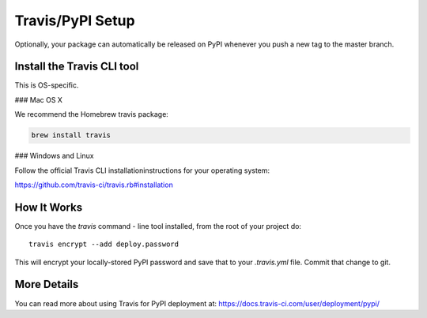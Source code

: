 .. _travis-pypi-setup:


Travis/PyPI Setup
=================

Optionally, your package can automatically be released on PyPI whenever you
push a new tag to the master branch.

Install the Travis CLI tool
--------------------------------------

This is OS-specific.

### Mac OS X

We recommend the Homebrew travis package:

.. code-block:: bash

    brew install travis


### Windows and Linux

Follow the official Travis CLI installationinstructions for your operating system:

https://github.com/travis-ci/travis.rb#installation

How It Works
------------

Once you have the `travis` command - line tool installed, from the root of your project do::

    travis encrypt --add deploy.password

This will encrypt your locally-stored PyPI password and save that to your `.travis.yml` file. Commit that change to git.


More Details
------------

You can read more about using Travis for PyPI deployment at:
https://docs.travis-ci.com/user/deployment/pypi/
